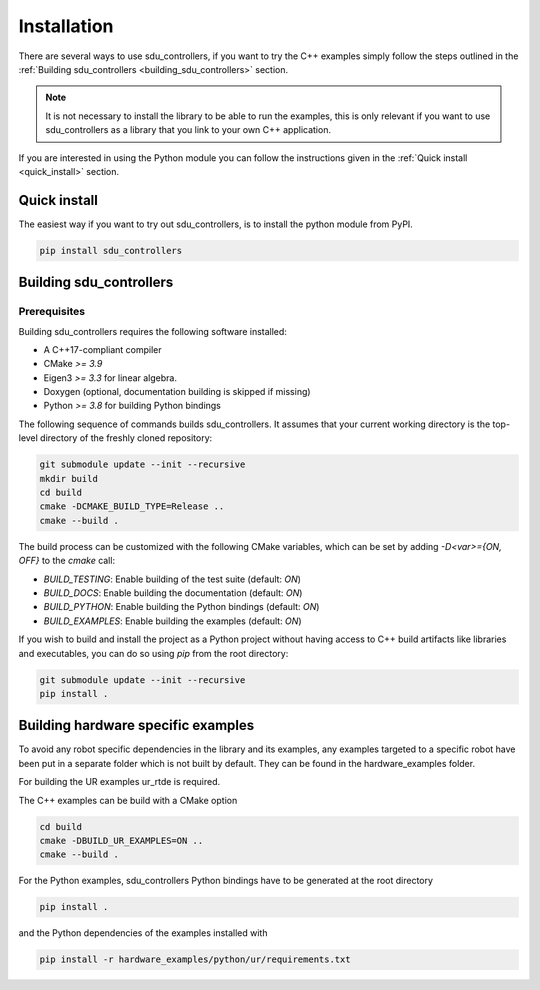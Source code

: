
.. _installation:

************
Installation
************

There are several ways to use sdu_controllers, if you want to try the C++ examples simply
follow the steps outlined in the :ref:`Building sdu_controllers <building_sdu_controllers>` section.

.. note::
    It is not necessary to install the library to be able to run the examples, this is only relevant
    if you want to use sdu_controllers as a library that you link to your own C++ application.

If you are interested in using the Python module you can follow the instructions given in the
:ref:`Quick install <quick_install>` section.

.. _quick_install:

Quick install
=============
The easiest way if you want to try out sdu_controllers, is to install the python module from PyPI.

.. code-block:: bash

   pip install sdu_controllers


.. _building_sdu_controllers:

Building sdu_controllers
========================

Prerequisites
-------------

Building sdu_controllers requires the following software installed:

* A C++17-compliant compiler
* CMake `>= 3.9`
* Eigen3 `>= 3.3` for linear algebra.
* Doxygen (optional, documentation building is skipped if missing)
* Python `>= 3.8` for building Python bindings

The following sequence of commands builds sdu_controllers.
It assumes that your current working directory is the top-level directory
of the freshly cloned repository:

.. code-block:: bash

   git submodule update --init --recursive
   mkdir build
   cd build
   cmake -DCMAKE_BUILD_TYPE=Release ..
   cmake --build .

The build process can be customized with the following CMake variables,
which can be set by adding `-D<var>={ON, OFF}` to the `cmake` call:

* `BUILD_TESTING`: Enable building of the test suite (default: `ON`)
* `BUILD_DOCS`: Enable building the documentation (default: `ON`)
* `BUILD_PYTHON`: Enable building the Python bindings (default: `ON`)
* `BUILD_EXAMPLES`: Enable building the examples (default: `ON`)

If you wish to build and install the project as a Python project without
having access to C++ build artifacts like libraries and executables, you
can do so using `pip` from the root directory:

.. code-block:: bash

   git submodule update --init --recursive
   pip install .


Building hardware specific examples
===================================

To avoid any robot specific dependencies in the library and its examples, any examples targeted to a
specific robot have been put in a separate folder which is not built by default. They can be found in the hardware_examples folder.

For building the UR examples ur_rtde is required.

The C++ examples can be build with a CMake option

.. code-block:: bash

    cd build
    cmake -DBUILD_UR_EXAMPLES=ON ..
    cmake --build .

For the Python examples, sdu_controllers Python bindings have to be generated at the root directory

.. code-block:: bash

    pip install .

and the Python dependencies of the examples installed with

.. code-block:: bash

    pip install -r hardware_examples/python/ur/requirements.txt
